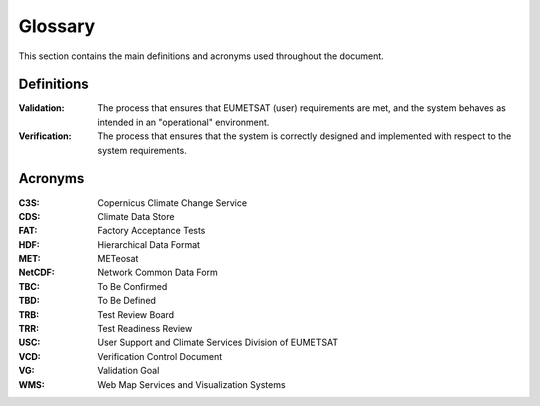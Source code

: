 .. _glossary:

Glossary
------------

This section contains the main definitions and acronyms used throughout the document.


Definitions
~~~~~~~~~~~

:Validation:
    The process that ensures that EUMETSAT (user) requirements are met, and the system
    behaves as intended in an "operational" environment.

:Verification:
    The process that ensures that the system is correctly designed and implemented
    with respect to the system requirements.

Acronyms
~~~~~~~~

:C3S:
   Copernicus Climate Change Service

:CDS:
   Climate Data Store

:FAT:
   Factory Acceptance Tests

:HDF:
    Hierarchical Data Format

:MET:
    METeosat

:NetCDF:
    Network Common Data Form

:TBC:
    To Be Confirmed

:TBD:
    To Be Defined

:TRB:
    Test Review Board

:TRR:
    Test Readiness Review

:USC:
    User Support and Climate Services Division of EUMETSAT

:VCD:
    Verification Control Document

:VG:
    Validation Goal

:WMS:
    Web Map Services and Visualization Systems
